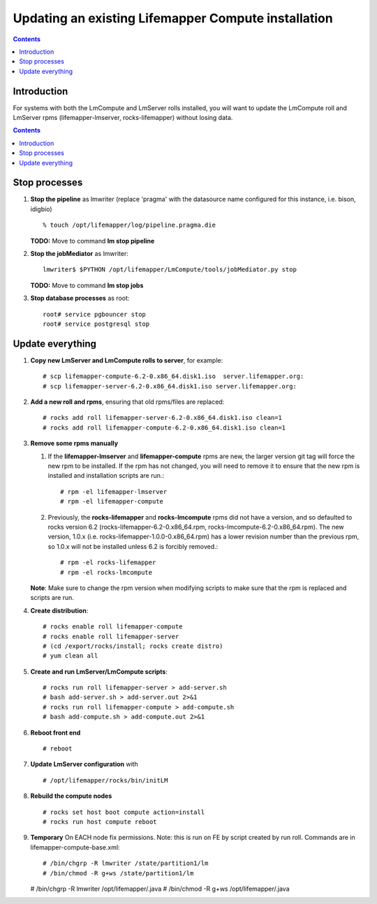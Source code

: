 
.. hightlight:: rest

Updating an existing Lifemapper Compute installation
====================================================
.. contents::  

Introduction
------------
For systems with both the LmCompute and LmServer rolls installed, you will want 
to update the LmCompute roll and LmServer rpms (lifemapper-lmserver, rocks-lifemapper) 
without losing data.

.. contents::  

Stop processes
--------------

#. **Stop the pipeline** as lmwriter (replace 'pragma' with the datasource name 
   configured for this instance, i.e. bison, idigbio) ::    

     % touch /opt/lifemapper/log/pipeline.pragma.die

   **TODO:** Move to command **lm stop pipeline** 
     
#. **Stop the jobMediator** as lmwriter::

     lmwriter$ $PYTHON /opt/lifemapper/LmCompute/tools/jobMediator.py stop

   **TODO:** Move to command **lm stop jobs** 
   
#. **Stop database processes** as root::

     root# service pgbouncer stop
     root# service postgresql stop

Update everything
-----------------

#. **Copy new LmServer and LmCompute rolls to server**, for example::

   # scp lifemapper-compute-6.2-0.x86_64.disk1.iso  server.lifemapper.org:
   # scp lifemapper-server-6.2-0.x86_64.disk1.iso server.lifemapper.org:

#. **Add a new roll and rpms**, ensuring that old rpms/files are replaced::

   # rocks add roll lifemapper-server-6.2-0.x86_64.disk1.iso clean=1
   # rocks add roll lifemapper-compute-6.2-0.x86_64.disk1.iso clean=1
   
#. **Remove some rpms manually** 
   
   #. If the **lifemapper-lmserver** and **lifemapper-compute** rpms are new, 
      the larger version git tag will force the new rpm to be installed. If the 
      rpm has not changed, you will need to remove it to ensure that the new rpm 
      is installed and installation scripts are run.::  

      # rpm -el lifemapper-lmserver
      # rpm -el lifemapper-compute
   
   #. Previously, the **rocks-lifemapper** and **rocks-lmcompute** rpms did not 
      have a version, and so defaulted to rocks version 6.2 
      (rocks-lifemapper-6.2-0.x86_64.rpm, rocks-lmcompute-6.2-0.x86_64.rpm).  
      The new version, 1.0.x (i.e. rocks-lifemapper-1.0.0-0.x86_64.rpm) has a 
      lower revision number than the previous rpm, so 1.0.x will not be 
      installed unless 6.2 is forcibly removed.::

      # rpm -el rocks-lifemapper
      # rpm -el rocks-lmcompute

   **Note**: Make sure to change the rpm version when modifying scripts  
   to make sure that the rpm is replaced and scripts are run.

#. **Create distribution**::

   # rocks enable roll lifemapper-compute
   # rocks enable roll lifemapper-server
   # (cd /export/rocks/install; rocks create distro)
   # yum clean all

#. **Create and run LmServer/LmCompute scripts**::

   # rocks run roll lifemapper-server > add-server.sh 
   # bash add-server.sh > add-server.out 2>&1
   # rocks run roll lifemapper-compute > add-compute.sh 
   # bash add-compute.sh > add-compute.out 2>&1
    
#. **Reboot front end** ::  

   # reboot

#. **Update LmServer configuration** with ::
   
     # /opt/lifemapper/rocks/bin/initLM
   
#. **Rebuild the compute nodes** ::  

   # rocks set host boot compute action=install
   # rocks run host compute reboot 

#. **Temporary** On EACH node fix permissions.  Note: this is run on FE by 
   script created by run roll. Commands are in lifemapper-compute-base.xml::

   # /bin/chgrp -R lmwriter /state/partition1/lm
   # /bin/chmod -R g+ws /state/partition1/lm

   # /bin/chgrp -R lmwriter /opt/lifemapper/.java
   # /bin/chmod -R g+ws /opt/lifemapper/.java


